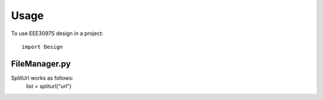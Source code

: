 =====
Usage
=====

To use EEE3097S design in a project::

    import Design
    
FileManager.py
---------------

SplitUrl works as follows:
    list = spliturl("url")
